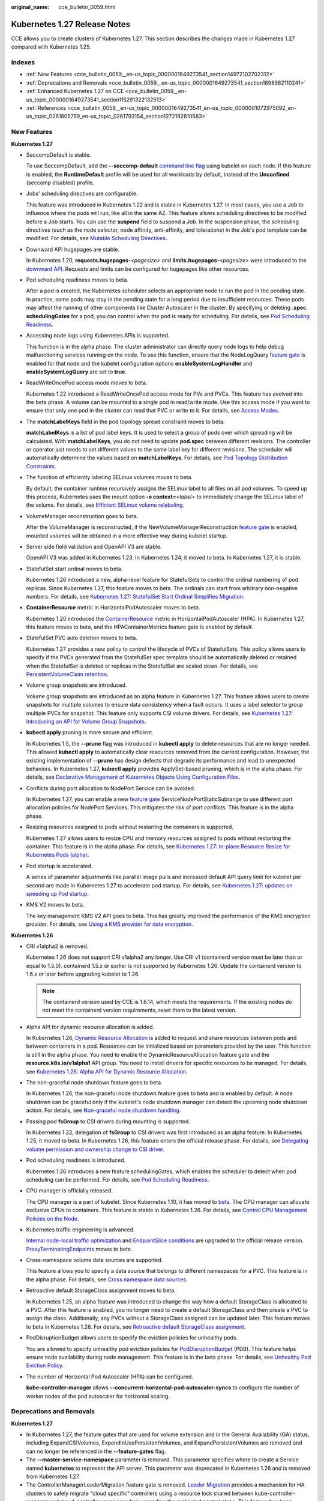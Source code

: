 :original_name: cce_bulletin_0059.html

.. _cce_bulletin_0059:

Kubernetes 1.27 Release Notes
=============================

CCE allows you to create clusters of Kubernetes 1.27. This section describes the changes made in Kubernetes 1.27 compared with Kubernetes 1.25.

Indexes
-------

-  :ref:`New Features <cce_bulletin_0059__en-us_topic_0000001649273541_section14972102702312>`
-  :ref:`Deprecations and Removals <cce_bulletin_0059__en-us_topic_0000001649273541_section1898982110241>`
-  :ref:`Enhanced Kubernetes 1.27 on CCE <cce_bulletin_0059__en-us_topic_0000001649273541_section115291322132513>`
-  :ref:`References <cce_bulletin_0059__en-us_topic_0000001649273541_en-us_topic_0000001072975092_en-us_topic_0261805759_en-us_topic_0261793154_section1272182810583>`

.. _cce_bulletin_0059__en-us_topic_0000001649273541_section14972102702312:

New Features
------------

**Kubernetes 1.27**

-  SeccompDefault is stable.

   To use SeccompDefault, add the **--seccomp-default** `command line flag <https://kubernetes.io/docs/reference/command-line-tools-reference/kubelet/>`__ using kubelet on each node. If this feature is enabled, the **RuntimeDefault** profile will be used for all workloads by default, instead of the **Unconfined** (seccomp disabled) profile.

-  Jobs' scheduling directives are configurable.

   This feature was introduced in Kubernetes 1.22 and is stable in Kubernetes 1.27. In most cases, you use a Job to influence where the pods will run, like all in the same AZ. This feature allows scheduling directives to be modified before a Job starts. You can use the **suspend** field to suspend a Job. In the suspension phase, the scheduling directives (such as the node selector, node affinity, anti-affinity, and tolerations) in the Job's pod template can be modified. For details, see `Mutable Scheduling Directives <https://kubernetes.io/docs/concepts/workloads/controllers/job/#mutable-scheduling-directives>`__.

-  Downward API hugepages are stable.

   In Kubernetes 1.20, **requests.hugepages-**\ *<pagesize>* and **limits.hugepages-**\ *<pagesize>* were introduced to the `downward API <https://kubernetes.io/docs/concepts/workloads/pods/downward-api/>`__. Requests and limits can be configured for hugepages like other resources.

-  Pod scheduling readiness moves to beta.

   After a pod is created, the Kubernetes scheduler selects an appropriate node to run the pod in the pending state. In practice, some pods may stay in the pending state for a long period due to insufficient resources. These pods may affect the running of other components like Cluster Autoscaler in the cluster. By specifying or deleting **.spec. schedulingGates** for a pod, you can control when the pod is ready for scheduling. For details, see `Pod Scheduling Readiness <https://kubernetes.io/docs/concepts/scheduling-eviction/pod-scheduling-readiness/>`__.

-  Accessing node logs using Kubernetes APIs is supported.

   This function is in the alpha phase. The cluster administrator can directly query node logs to help debug malfunctioning services running on the node. To use this function, ensure that the NodeLogQuery `feature gate <https://kubernetes.io/docs/reference/command-line-tools-reference/feature-gates/>`__ is enabled for that node and the kubelet configuration options **enableSystemLogHandler** and **enableSystemLogQuery** are set to **true**.

-  ReadWriteOncePod access mode moves to beta.

   Kubernetes 1.22 introduced a ReadWriteOncePod access mode for PVs and PVCs. This feature has evolved into the beta phase. A volume can be mounted to a single pod in read/write mode. Use this access mode if you want to ensure that only one pod in the cluster can read that PVC or write to it. For details, see `Access Modes <https://kubernetes.io/docs/concepts/storage/persistent-volumes/#access-modes>`__.

-  The **matchLabelKeys** field in the pod topology spread constraint moves to beta.

   **matchLabelKeys** is a list of pod label keys. It is used to select a group of pods over which spreading will be calculated. With **matchLabelKeys**, you do not need to update **pod.spec** between different revisions. The controller or operator just needs to set different values to the same label key for different revisions. The scheduler will automatically determine the values based on **matchLabelKeys**. For details, see `Pod Topology Distribution Constraints <https://kubernetes.io/docs/concepts/scheduling-eviction/topology-spread-constraints/#topologyspreadconstraints-field>`__.

-  The function of efficiently labeling SELinux volumes moves to beta.

   By default, the container runtime recursively assigns the SELinux label to all files on all pod volumes. To speed up this process, Kubernetes uses the mount option **-o context=**\ *<label>* to immediately change the SELinux label of the volume. For details, see `Efficient SELinux volume relabeling <https://kubernetes.io/docs/tasks/configure-pod-container/security-context/#efficient-selinux-volume-relabeling>`__.

-  VolumeManager reconstruction goes to beta.

   After the VolumeManager is reconstructed, if the NewVolumeManagerReconstruction `feature gate <https://kubernetes.io/docs/reference/command-line-tools-reference/feature-gates/>`__ is enabled, mounted volumes will be obtained in a more effective way during kubelet startup.

-  Server side field validation and OpenAPI V3 are stable.

   OpenAPI V3 was added in Kubernetes 1.23. In Kubernetes 1.24, it moved to beta. In Kubernetes 1.27, it is stable.

-  StatefulSet start ordinal moves to beta.

   Kubernetes 1.26 introduced a new, alpha-level feature for StatefulSets to control the ordinal numbering of pod replicas. Since Kubernetes 1.27, this feature moves to beta. The ordinals can start from arbitrary non-negative numbers. For details, see `Kubernetes 1.27: StatefulSet Start Ordinal Simplifies Migration <https://kubernetes.io/blog/2023/04/28/statefulset-start-ordinal/>`__.

-  **ContainerResource** metric in HorizontalPodAutoscaler moves to beta.

   Kubernetes 1.20 introduced the `ContainerResource <https://kubernetes.io/docs/tasks/run-application/horizontal-pod-autoscale/#container-resource-metrics>`__ metric in HorizontalPodAutoscaler (HPA). In Kubernetes 1.27, this feature moves to beta, and the HPAContainerMetrics feature gate is enabled by default.

-  StatefulSet PVC auto deletion moves to beta.

   Kubernetes 1.27 provides a new policy to control the lifecycle of PVCs of StatefulSets. This policy allows users to specify if the PVCs generated from the StatefulSet spec template should be automatically deleted or retained when the StatefulSet is deleted or replicas in the StatefulSet are scaled down. For details, see `PersistentVolumeClaim retention <https://kubernetes.io/docs/concepts/workloads/controllers/statefulset/#persistentvolumeclaim-retention>`__.

-  Volume group snapshots are introduced.

   Volume group snapshots are introduced as an alpha feature in Kubernetes 1.27. This feature allows users to create snapshots for multiple volumes to ensure data consistency when a fault occurs. It uses a label selector to group multiple PVCs for snapshot. This feature only supports CSI volume drivers. For details, see `Kubernetes 1.27: Introducing an API for Volume Group Snapshots <https://kubernetes.io/blog/2023/05/08/kubernetes-1-27-volume-group-snapshot-alpha/>`__.

-  **kubectl apply** pruning is more secure and efficient.

   In Kubernetes 1.5, the **--prune** flag was introduced in **kubectl apply** to delete resources that are no longer needed. This allowed **kubectl apply** to automatically clear resources removed from the current configuration. However, the existing implementation of **--prune** has design defects that degrade its performance and lead to unexpected behaviors. In Kubernetes 1.27, **kubectl apply** provides ApplySet-based pruning, which is in the alpha phase. For details, see `Declarative Management of Kubernetes Objects Using Configuration Files <https://kubernetes.io/docs/tasks/manage-kubernetes-objects/declarative-config/#alternative-kubectl-apply-f-directory-prune>`__.

-  Conflicts during port allocation to NodePort Service can be avoided.

   In Kubernetes 1.27, you can enable a new `feature gate <https://kubernetes.io/docs/reference/command-line-tools-reference/feature-gates/>`__ ServiceNodePortStaticSubrange to use different port allocation policies for NodePort Services. This mitigates the risk of port conflicts. This feature is in the alpha phase.

-  Resizing resources assigned to pods without restarting the containers is supported.

   Kubernetes 1.27 allows users to resize CPU and memory resources assigned to pods without restarting the container. This feature is in the alpha phase. For details, see `Kubernetes 1.27: In-place Resource Resize for Kubernetes Pods (alpha) <https://kubernetes.io/blog/2023/05/12/in-place-pod-resize-alpha/>`__.

-  Pod startup is accelerated.

   A series of parameter adjustments like parallel image pulls and increased default API query limit for kubelet per second are made in Kubernetes 1.27 to accelerate pod startup. For details, see `Kubernetes 1.27: updates on speeding up Pod startup <https://kubernetes.io/blog/2023/05/15/speed-up-pod-startup/>`__.

-  KMS V2 moves to beta.

   The key management KMS V2 API goes to beta. This has greatly improved the performance of the KMS encryption provider. For details, see `Using a KMS provider for data encryption <https://kubernetes.io/docs/tasks/administer-cluster/kms-provider/>`__.

**Kubernetes 1.26**

-  CRI v1alpha2 is removed.

   Kubernetes 1.26 does not support CRI v1alpha2 any longer. Use CRI v1 (containerd version must be later than or equal to 1.5.0). containerd 1.5.x or earlier is not supported by Kubernetes 1.26. Update the containerd version to 1.6.x or later before upgrading kubelet to 1.26.

   .. note::

      The containerd version used by CCE is 1.6.14, which meets the requirements. If the existing nodes do not meet the containerd version requirements, reset them to the latest version.

-  Alpha API for dynamic resource allocation is added.

   In Kubernetes 1.26, `Dynamic Resource Allocation <https://kubernetes.io/docs/concepts/scheduling-eviction/dynamic-resource-allocation/>`__ is added to request and share resources between pods and between containers in a pod. Resources can be initialized based on parameters provided by the user. This function is still in the alpha phase. You need to enable the DynamicResourceAllocation feature gate and the **resource.k8s.io/v1alpha1** API group. You need to install drivers for specific resources to be managed. For details, see `Kubernetes 1.26: Alpha API for Dynamic Resource Allocation <https://kubernetes.io/blog/2022/12/15/dynamic-resource-allocation/>`__.

-  The non-graceful node shutdown feature goes to beta.

   In Kubernetes 1.26, the non-graceful node shutdown feature goes to beta and is enabled by default. A node shutdown can be graceful only if the kubelet's node shutdown manager can detect the upcoming node shutdown action. For details, see `Non-graceful node shutdown handling <https://kubernetes.io/docs/concepts/architecture/nodes/#non-graceful-node-shutdown>`__.

-  Passing pod **fsGroup** to CSI drivers during mounting is supported.

   In Kubernetes 1.22, delegation of **fsGroup** to CSI drivers was first introduced as an alpha feature. In Kubernetes 1.25, it moved to beta. In Kubernetes 1.26, this feature enters the official release phase. For details, see `Delegating volume permission and ownership change to CSI driver <https://kubernetes.io/docs/tasks/configure-pod-container/security-context/#delegating-volume-permission-and-ownership-change-to-csi-driver>`__.

-  Pod scheduling readiness is introduced.

   Kubernetes 1.26 introduces a new feature schedulingGates, which enables the scheduler to detect when pod scheduling can be performed. For details, see `Pod Scheduling Readiness <https://kubernetes.io/docs/concepts/scheduling-eviction/pod-scheduling-readiness/>`__.

-  CPU manager is officially released.

   The CPU manager is a part of kubelet. Since Kubernetes 1.10, it has moved to `beta <https://kubernetes.io/blog/2018/07/24/feature-highlight-cpu-manager/>`__. The CPU manager can allocate exclusive CPUs to containers. This feature is stable in Kubernetes 1.26. For details, see `Control CPU Management Policies on the Node <https://kubernetes.io/docs/tasks/administer-cluster/cpu-management-policies/>`__.

-  Kubernetes traffic engineering is advanced.

   `Internal node-local traffic optimization <https://kubernetes.io/blog/2022/12/30/advancements-in-kubernetes-traffic-engineering/#optimizing-internal-node-local-traffic>`__ and `EndpointSlice conditions <https://kubernetes.io/blog/2022/12/30/advancements-in-kubernetes-traffic-engineering/#endpointslice-conditions>`__ are upgraded to the official release version. `ProxyTerminatingEndpoints <https://kubernetes.io/blog/2022/12/30/advancements-in-kubernetes-traffic-engineering/#traffic-loss-from-load-balancers-during-rolling-updates>`__ moves to beta.

-  Cross-namespace volume data sources are supported.

   This feature allows you to specify a data source that belongs to different namespaces for a PVC. This feature is in the alpha phase. For details, see `Cross namespace data sources <https://kubernetes.io/docs/concepts/storage/persistent-volumes/#cross-namespace-data-sources>`__.

-  Retroactive default StorageClass assignment moves to beta.

   In Kubernetes 1.25, an alpha feature was introduced to change the way how a default StorageClass is allocated to a PVC. After this feature is enabled, you no longer need to create a default StorageClass and then create a PVC to assign the class. Additionally, any PVCs without a StorageClass assigned can be updated later. This feature moves to beta in Kubernetes 1.26. For details, see `Retroactive default StorageClass assignment <https://kubernetes.io/docs/concepts/storage/persistent-volumes/#retroactive-default-storageclass-assignment>`__.

-  PodDisruptionBudget allows users to specify the eviction policies for unhealthy pods.

   You are allowed to specify unhealthy pod eviction policies for `PodDisruptionBudget <https://kubernetes.io/docs/concepts/workloads/pods/disruptions/#pod-disruption-budgets>`__ (PDB). This feature helps ensure node availability during node management. This feature is in the beta phase. For details, see `Unhealthy Pod Eviction Policy <https://kubernetes.io/docs/tasks/run-application/configure-pdb/#unhealthy-pod-eviction-policy>`__.

-  The number of Horizontal Pod Autoscaler (HPA) can be configured.

   **kube-controller-manager** allows **--concurrent-horizontal-pod-autoscaler-syncs** to configure the number of worker nodes of the pod autoscaler for horizontal scaling.

.. _cce_bulletin_0059__en-us_topic_0000001649273541_section1898982110241:

Deprecations and Removals
-------------------------

**Kubernetes 1.27**

-  In Kubernetes 1.27, the feature gates that are used for volume extension and in the General Availability (GA) status, including ExpandCSIVolumes, ExpandInUsePersistentVolumes, and ExpandPersistentVolumes are removed and can no longer be referenced in the **--feature-gates** flag.
-  The **--master-service-namespace** parameter is removed. This parameter specifies where to create a Service named **kubernetes** to represent the API server. This parameter was deprecated in Kubernetes 1.26 and is removed from Kubernetes 1.27.
-  The ControllerManagerLeaderMigration feature gate is removed. `Leader Migration <https://github.com/kubernetes/enhancements/issues/2436>`__ provides a mechanism for HA clusters to safely migrate "cloud specific" controllers using a resource lock shared between kube-controller-manager and cloud-controller-manager when upgrading the replicated control plane. This feature has been enabled unconditionally since its release in Kubernetes 1.24. In Kubernetes 1.27, this feature is removed.
-  The **--enable-taint-manager** parameter is removed. The feature that it supports, taint-based eviction, is enabled by default and will continue to be implicitly enabled when the flag is removed.
-  The **--pod-eviction-timeout** parameter is removed from kube-controller-manager.
-  The CSIMigration feature gate is removed. The `CSI migration <https://github.com/kubernetes/enhancements/issues/625>`__ program allows smooth migration from the in-tree volume plug-ins to the out-of-tree CSI drivers. This feature was officially released in Kubernetes 1.16.
-  The CSIInlineVolume feature gate is removed. The feature (`CSI Ephemeral Volume <https://github.com/kubernetes/kubernetes/pull/111258>`__) allows CSI volumes to be specified directly in the pod specification for ephemeral use cases. They can be used to inject arbitrary states, such as configuration, secrets, identity, variables, or similar information, directly inside the pod using a mounted volume. This feature graduated to GA in Kubernetes 1.25 and is removed in Kubernetes 1.27.
-  The EphemeralContainers feature gate is removed. For Kubernetes 1.27, API support for ephemeral containers is unconditionally enabled.
-  The LocalStorageCapacityIsolation feature gate is removed. This feature gate (`Local Ephemeral Storage Capacity Isolation <https://github.com/kubernetes/kubernetes/pull/111513>`__) moved to GA in Kubernetes 1.25. The feature provides support for capacity isolation of local ephemeral storage between pods, such as emptyDir volumes, so that a pod can be limited in its consumption of shared resources. The kubelet will evict a pod if its consumption of local ephemeral storage exceeds the configured limit.
-  The NetworkPolicyEndPort feature gate is removed. In Kubernetes 1.25, **endPort** in NetworkPolicy moved to GA. NetworkPolicy providers that support the **endPort** field can be used to specify a range of ports to apply NetworkPolicy.
-  The StatefulSetMinReadySeconds feature gate is removed. For a pod that is part of a StatefulSet, Kubernetes marks the pod as read-only when the pod is available (and passes the check) at least within the period specified in the `minReadySeconds <https://kubernetes.io/docs/concepts/workloads/controllers/statefulset/#minimum-ready-seconds>`__. This feature was officially released in Kubernetes 1.25. It is locked to **true** and removed from Kubernetes 1.27.
-  The IdentifyPodOS feature gate is removed. If this feature is enabled, you can specify an OS for a pod. It has been stable since Kubernetes 1.25. This feature is removed from Kubernetes 1.27.
-  The DaemonSetUpdateSurge feature gate is removed. In Kubernetes 1.25, this feature was stable. It was implemented to minimize DaemonSet downtime during deployment, but it is removed from Kubernetes 1.27.
-  The **--container-runtime** parameter is removed. kubelet accepts a deprecated parameter **--container-runtime**, and the only valid value will be **remote** after the dockershim code is removed. This parameter was deprecated in 1.24 and later versions and is removed from Kubernetes 1.27.

**Kubernetes 1.26**

-  HorizontalPodAutoscaler API for v2beta2 is removed.

   The autoscaling/v2beta2 API of HorizontalPodAutoscaler is no longer available in Kubernetes 1.26. For details, see `Removed APIs by release <https://kubernetes.io/docs/reference/using-api/deprecation-guide/#horizontalpodautoscaler-v126>`__. Use autoscaling/v2 API instead.

-  The **flowcontrol.apiserver.k8s.io/v1beta1** API is removed.

   In Kubernetes 1.26 and later versions, the API of the **flowcontrol.apiserver.k8s.io/v1beta1** version for FlowSchema and PriorityLevelConfiguration is no longer served. For details, see `Removed APIs by release <https://kubernetes.io/docs/reference/using-api/deprecation-guide/#horizontalpodautoscaler-v126>`__. The **flowcontrol.apiserver.k8s.io/v1beta2** version is available in Kubernetes 1.23 and later versions, and the **flowcontrol.apiserver.k8s.io/v1beta3** version is available in Kubernetes 1.26 and later versions.

-  The cloud service vendors' in-tree storage drivers are removed.

-  The kube-proxy userspace mode is removed.

   The deprecated userspace mode is no longer supported by Linux or Windows. Linux users can use Iptables or IPVS, and Windows users can use the Kernelspace mode. Errors are returned if you use **--mode userspace**.

   -  Windows winkernel kube-proxy no longer supports Windows HNS v1 APIs.

-  **--prune-whitelist** flag is deprecated.

   The **--prune-whitelist** flag is `deprecated <https://github.com/kubernetes/kubernetes/pull/113116>`__ and replaced by **--prune-allowlist** to support `Inclusive Naming Initiative <https://www.cncf.io/announcements/2021/10/13/inclusive-naming-initiative-announces-new-community-resources-for-a-more-inclusive-future/>`__. This deprecated flag will be completely removed in later versions.

-  The DynamicKubeletConfig feature gate is removed.

   The kubelet configuration of nodes can be dynamically updated through the API. The feature gate is removed from the kubelet in Kubernetes 1.24 and removed from the API server in Kubernetes 1.26. This simplifies the code and improves stability. It is recommended that you modify the kubelet configuration file instead and then restart the kubelet. For details, see `Remove DynamicKubeletConfig feature gate from the code <https://github.com/kubernetes/kubernetes/pull/112643>`__.

-  A kube-apiserver command line parameter is removed.

   The `--master-service-namespace <https://github.com/kubernetes/kubernetes/pull/38186>`__ parameter is deprecated. It is unused in the API Server.

-  Several **kubectl run** parameters are deprecated.

   Several unused kubectl subcommands are marked as `deprecated <https://github.com/kubernetes/kubernetes/pull/112261>`__ and will be removed in later versions. These subcommands include **--cascade**, **--filename**, **--force**, **--grace-period**, **--kustomize**, **--recursive**, **--timeout**, and **--wait**.

-  Some command line parameters related to logging are removed.

   Some logging-related command line parameters are `removed <https://github.com/kubernetes/kubernetes/pull/112120>`__. These parameters were `deprecated <https://github.com/kubernetes/enhancements/tree/3cb66bd0a1ef973ebcc974f935f0ac5cba9db4b2/keps/sig-instrumentation/2845-deprecate-klog-specific-flags-in-k8s-components#removed-klog-flags>`__ in earlier versions.

.. _cce_bulletin_0059__en-us_topic_0000001649273541_section115291322132513:

Enhanced Kubernetes 1.27 on CCE
-------------------------------

During a version maintenance period, CCE periodically updates Kubernetes 1.27 and provides enhanced functions.

For details about cluster version updates, see :ref:`Release Notes for CCE Cluster Versions <cce_10_0405>`.

.. _cce_bulletin_0059__en-us_topic_0000001649273541_en-us_topic_0000001072975092_en-us_topic_0261805759_en-us_topic_0261793154_section1272182810583:

References
----------

For more details about the performance comparison and function evolution between Kubernetes 1.27 and other versions, see the following documents:

-  `Kubernetes v1.27 Release Notes <https://github.com/kubernetes/kubernetes/blob/master/CHANGELOG/CHANGELOG-1.27.md>`__
-  `Kubernetes v1.26 Release Notes <https://github.com/kubernetes/kubernetes/blob/master/CHANGELOG/CHANGELOG-1.26.md>`__
